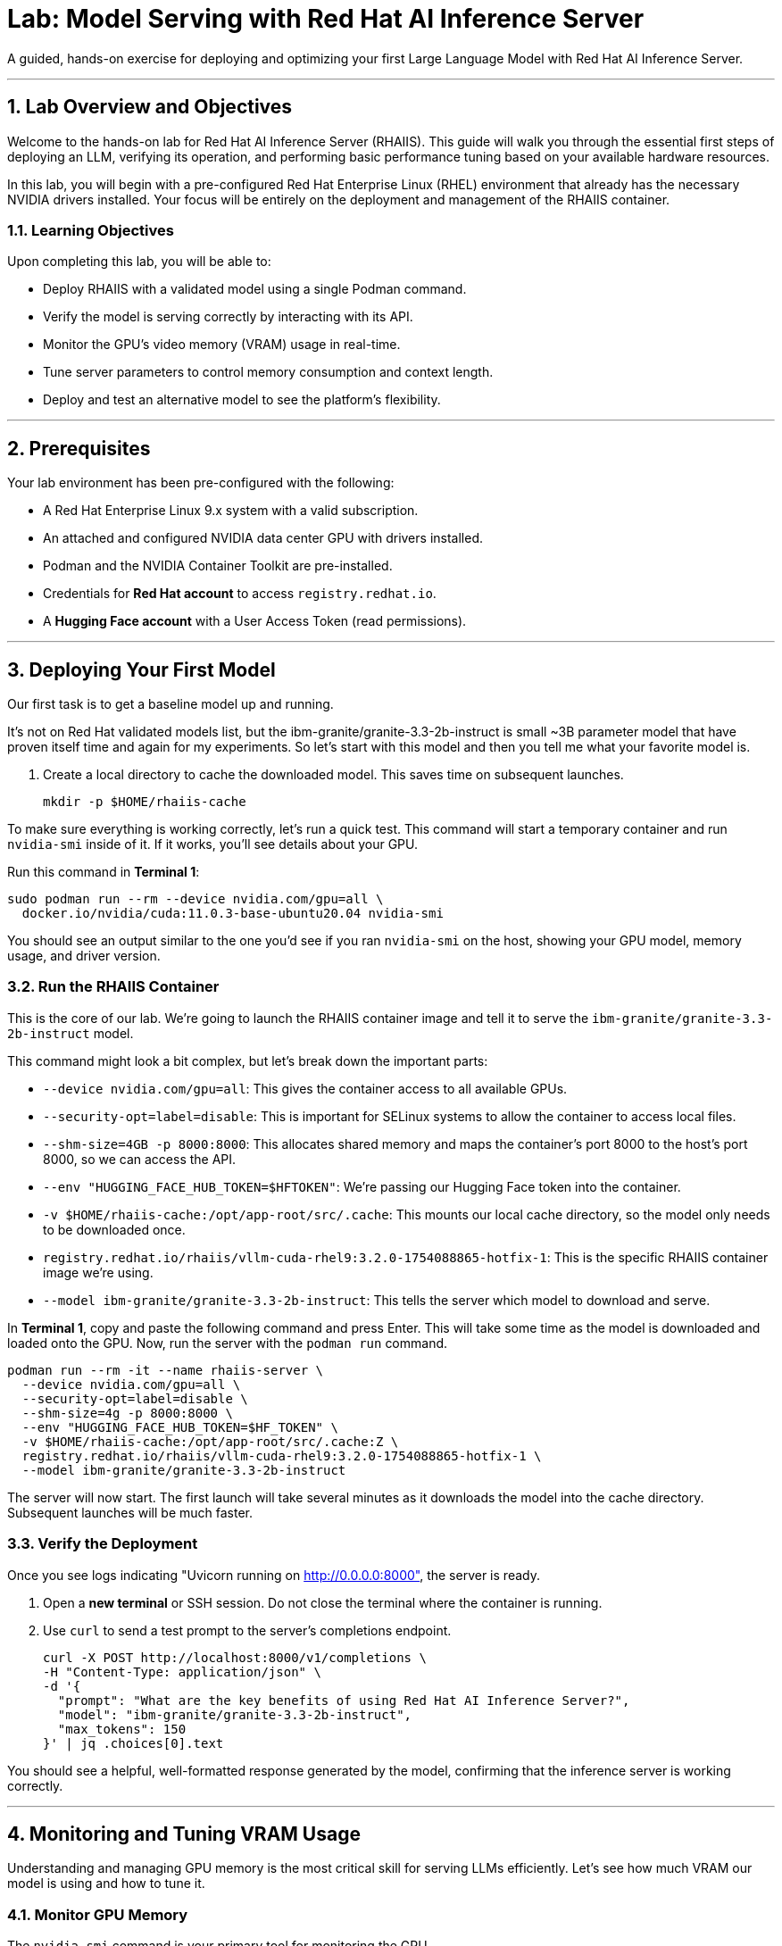 = Lab: Model Serving with Red Hat AI Inference Server

A guided, hands-on exercise for deploying and optimizing your first Large Language Model with Red Hat AI Inference Server.

'''

== 1. Lab Overview and Objectives

Welcome to the hands-on lab for Red Hat AI Inference Server (RHAIIS). This guide will walk you through the essential first steps of deploying an LLM, verifying its operation, and performing basic performance tuning based on your available hardware resources.

In this lab, you will begin with a pre-configured Red Hat Enterprise Linux (RHEL) environment that already has the necessary NVIDIA drivers installed. 
Your focus will be entirely on the deployment and management of the RHAIIS container.

=== 1.1. Learning Objectives

Upon completing this lab, you will be able to:

* Deploy RHAIIS with a validated model using a single Podman command.
* Verify the model is serving correctly by interacting with its API.
* Monitor the GPU's video memory (VRAM) usage in real-time.
* Tune server parameters to control memory consumption and context length.
* Deploy and test an alternative model to see the platform's flexibility.

'''

== 2. Prerequisites

Your lab environment has been pre-configured with the following:

* A Red Hat Enterprise Linux 9.x system with a valid subscription.
* An attached and configured NVIDIA data center GPU with drivers installed.
* Podman and the NVIDIA Container Toolkit are pre-installed.
* Credentials for **Red Hat account** to access `registry.redhat.io`.
* A **Hugging Face account** with a User Access Token (read permissions).

'''

== 3. Deploying Your First Model

Our first task is to get a baseline model up and running. 

It's not on Red Hat validated models list, but the ibm-granite/granite-3.3-2b-instruct is small ~3B parameter model that have proven itself time and again for my experiments. So let's start with this model and then you tell me what your favorite model is. 


. Create a local directory to cache the downloaded model. This saves time on subsequent launches.
+
[source,bash]
----
mkdir -p $HOME/rhaiis-cache
----

To make sure everything is working correctly, let's run a quick test. This command will start a temporary container and run `nvidia-smi` inside of it. If it works, you'll see details about your GPU.

Run this command in **Terminal 1**:

```bash
sudo podman run --rm --device nvidia.com/gpu=all \
  docker.io/nvidia/cuda:11.0.3-base-ubuntu20.04 nvidia-smi
```

You should see an output similar to the one you'd see if you ran `nvidia-smi` on the host, showing your GPU model, memory usage, and driver version.

=== 3.2. Run the RHAIIS Container

This is the core of our lab. We're going to launch the RHAIIS container image and tell it to serve the `ibm-granite/granite-3.3-2b-instruct` model.

This command might look a bit complex, but let's break down the important parts:

  * `--device nvidia.com/gpu=all`: This gives the container access to all available GPUs.
  * `--security-opt=label=disable`: This is important for SELinux systems to allow the container to access local files.
  * `--shm-size=4GB -p 8000:8000`: This allocates shared memory and maps the container's port 8000 to the host's port 8000, so we can access the API.
  * `--env "HUGGING_FACE_HUB_TOKEN=$HFTOKEN"`: We're passing our Hugging Face token into the container.
  * `-v $HOME/rhaiis-cache:/opt/app-root/src/.cache`: This mounts our local cache directory, so the model only needs to be downloaded once.
  * `registry.redhat.io/rhaiis/vllm-cuda-rhel9:3.2.0-1754088865-hotfix-1`: This is the specific RHAIIS container image we're using.
  * `--model ibm-granite/granite-3.3-2b-instruct`: This tells the server which model to download and serve.

In **Terminal 1**, copy and paste the following command and press Enter. This will take some time as the model is downloaded and loaded onto the GPU.
Now, run the server with the `podman run` command.

[source,bash]
----
podman run --rm -it --name rhaiis-server \
  --device nvidia.com/gpu=all \
  --security-opt=label=disable \
  --shm-size=4g -p 8000:8000 \
  --env "HUGGING_FACE_HUB_TOKEN=$HF_TOKEN" \
  -v $HOME/rhaiis-cache:/opt/app-root/src/.cache:Z \
  registry.redhat.io/rhaiis/vllm-cuda-rhel9:3.2.0-1754088865-hotfix-1 \
  --model ibm-granite/granite-3.3-2b-instruct
----


The server will now start. The first launch will take several minutes as it downloads the model into the cache directory. Subsequent launches will be much faster.

=== 3.3. Verify the Deployment

Once you see logs indicating "Uvicorn running on http://0.0.0.0:8000", the server is ready.

. Open a **new terminal** or SSH session. Do not close the terminal where the container is running.

. Use `curl` to send a test prompt to the server's completions endpoint.
+
[source,bash]
----
curl -X POST http://localhost:8000/v1/completions \
-H "Content-Type: application/json" \
-d '{
  "prompt": "What are the key benefits of using Red Hat AI Inference Server?",
  "model": "ibm-granite/granite-3.3-2b-instruct",
  "max_tokens": 150
}' | jq .choices[0].text
----

You should see a helpful, well-formatted response generated by the model, confirming that the inference server is working correctly.

'''

== 4. Monitoring and Tuning VRAM Usage

Understanding and managing GPU memory is the most critical skill for serving LLMs efficiently. Let's see how much VRAM our model is using and how to tune it.

=== 4.1. Monitor GPU Memory

The `nvidia-smi` command is your primary tool for monitoring the GPU.

. In your second terminal, run `nvidia-smi` in watch mode to see live updates.
+
[source,bash]
----
watch -n 1 nvidia-smi
----

. Observe the **Memory-Usage** column. It will show how much VRAM is being used out of the total available (e.g., `8152MiB / 23028MiB`). This is the baseline VRAM consumption for this model with default settings.



=== 4.2. Tune for Maximum Context Length

The `--max-model-len` argument controls the maximum number of tokens (input prompt + generated output) a request can handle. A larger context length requires more VRAM. Let's find the sweet spot for our GPU.

. Stop the running container by pressing `Ctrl+C` in its terminal.

. Relaunch the server, this time adding the `--max-model-len` argument. Let's start with a value of `4096`.
+
[source,bash]
----
podman run --rm -it --name rhaiis-server \
  --device nvidia.com/gpu=all \
  --security-opt=label=disable \
  --shm-size=4g -p 8000:8000 \
  --env "HUGGING_FACE_HUB_TOKEN=$HF_TOKEN" \
  -v $HOME/rhaiis-cache:/opt/app-root/src/.cache:Z \
  registry.redhat.io/rhaiis/vllm-cuda-rhel9:3.2.0-1754088865-hotfix-1 \
  --model ibm-granite/granite-3.3-2b-instruct \
  --max-model-len 4096 <1>
----
<1> Limits the model's context length to 4096 tokens.

. Once the server is running, check your `nvidia-smi` watch window. You should see a noticeable increase in VRAM usage.

=== 4.3. Fine-Tuning GPU Memory Utilization

The most direct way to control the memory vLLM reserves is with the `--gpu-memory-utilization` flag. [cite_start]It takes a value between 0.0 and 1.0. [cite: 130] [cite_start]The default is `0.9`, which reserves 90% of the GPU's VRAM. [cite: 603]

. Stop the running container with `Ctrl+C`.

. Relaunch the server, setting the utilization to 85% to leave more memory for other processes if needed.
+
[source,bash]
----
podman run --rm -it --name rhaiis-server \
  --device nvidia.com/gpu=all \
  --security-opt=label=disable \
  --shm-size=4g -p 8000:8000 \
  --env "HUGGING_FACE_HUB_TOKEN=$HF_TOKEN" \
  -v $HOME/rhaiis-cache:/opt/app-root/src/.cache:Z \
  registry.redhat.io/rhaiis/vllm-cuda-rhel9:3.2.0-1754088865-hotfix-1 \
  --model ibm-granite/granite-3.3-2b-instruct \
  --gpu-memory-utilization 0.85 <1>
----
<1> Instructs the server to use a maximum of 85% of the available GPU memory.

. Observe the change in memory allocation in `nvidia-smi`. The amount of memory reserved by the server will now be lower. This is a key parameter for running in shared environments.

'''

== 5. Deploying an Alternative Model

Switching models with RHAIIS is simple. Let's deploy the `granite-3.1-8b-instruct` model.

. Stop the current container with `Ctrl+C`.

. Run the `podman` command again, but change the value of the `--model` argument.
+
[source,bash]
----
podman run --rm -it --name rhaiis-server \
  --device nvidia.com/gpu=all \
  --security-opt=label=disable \
  --shm-size=4g -p 8000:8000 \
  --env "HUGGING_FACE_HUB_TOKEN=$HF_TOKEN" \
  -v $HOME/rhaiis-cache:/opt/app-root/src/.cache:Z \
  registry.redhat.io/rhaiis/vllm-cuda-rhel9:3.2.0-1754088865-hotfix-1 \
  --model RedHatAI/granite-3.1-8b-instruct <1>
----
<1> We've switched to the Granite model. The server will download it if it's not already in the cache.

. Once the server is running, test it with a new `curl` request. **Remember to update the model name in your request body.**
+
[source,bash]
----
curl -X POST http://localhost:8000/v1/completions \
-H "Content-Type: application/json" \
-d '{
  "prompt": "What is the IBM Granite series of models?",
  "model": "RedHatAI/granite-3.1-8b-instruct",
  "max_tokens": 150
}' | jq .choices[0].text
----

You have now successfully deployed and tested two different validated models, demonstrating the flexibility of the platform.

'''

== 6. Lab Cleanup

To stop the services and clean up your environment, simply stop the running container.

. In the terminal where RHAIIS is running, press `Ctrl+C`.

. The `--rm` flag used in the `podman run` command ensures the container is automatically removed upon exit.

'''

== 7. Conclusion

In this lab, you gained hands-on experience with the core workflow of Red Hat AI Inference Server. You learned how to deploy a model, test its functionality, monitor its resource consumption, and tune its performance based on available VRAM.

**Key Takeaways:**

* RHAIIS deployment is managed with a single, configurable `podman run` command.
* `nvidia-smi` is essential for monitoring VRAM usage.
* The `--gpu-memory-utilization` and `--max-model-len` arguments are your primary tools for memory management.
* Switching between different validated models is as simple as changing the `--model` parameter.

In the next lab, we will build on this foundation to explore multi-GPU deployments and advanced customizations.